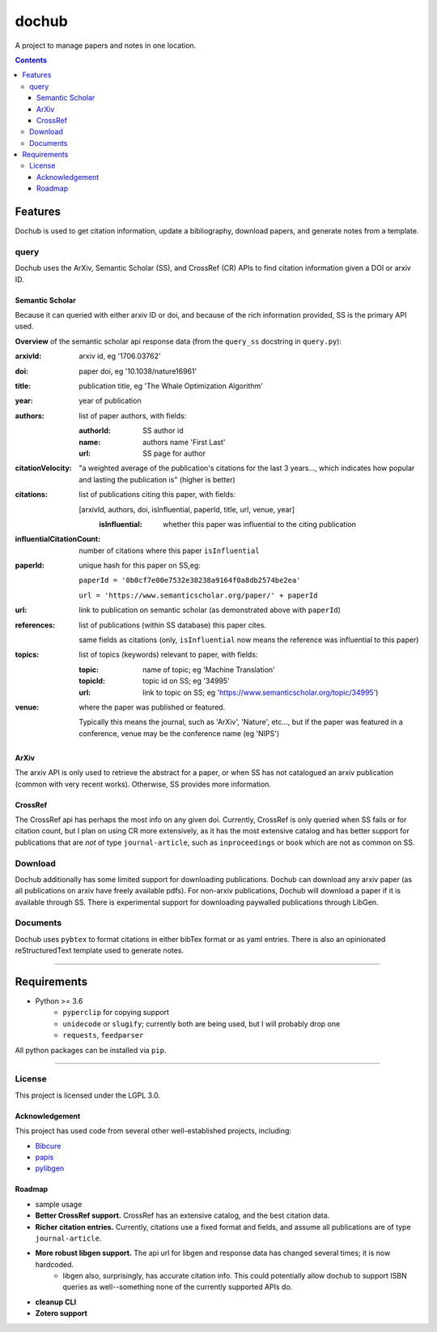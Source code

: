 ######
dochub
######
A project to manage papers and notes in one location.

.. contents::


Features
========
Dochub is used to get citation information, update a bibliography, download papers, and generate notes from a template.

query
-----
Dochub uses the ArXiv, Semantic Scholar (SS), and CrossRef (CR) APIs to find citation information given a DOI or arxiv ID.

Semantic Scholar
^^^^^^^^^^^^^^^^
Because it can queried with either arxiv ID or doi, and because of the rich information provided, SS is the primary API used.

**Overview** of the semantic scholar api response data (from the ``query_ss`` docstring in ``query.py``):

:arxivId: arxiv id, eg '1706.03762'
:doi: paper doi, eg '10.1038/nature16961'
:title: publication title, eg 'The Whale Optimization Algorithm'
:year: year of publication
:authors: list of paper authors, with fields:

    :authorId: SS author id
    :name: authors name 'First Last'
    :url: SS page for author
:citationVelocity:
    "a weighted average of the publication's citations for
    the last 3 years..., which indicates how popular and
    lasting the publication is" (higher is better)

:citations: list of publications citing this paper, with fields:

    [arxivId, authors, doi, isInfluential, paperId, title, url, venue, year]
        :isInfluential: whether this paper was influential to the citing publication

:influentialCitationCount: number of citations where this paper ``isInfluential``
:paperId: unique hash for this paper on SS,eg:

    ``paperId = '0b0cf7e00e7532e38238a9164f0a8db2574be2ea'``

    ``url = 'https://www.semanticscholar.org/paper/' + paperId``
:url: link to publication on semantic scholar (as demonstrated above with ``paperId``)
:references: list of publications (within SS database) this paper cites.

    same fields as citations (only, ``isInfluential`` now means the reference
    was influential to this paper)

:topics: list of topics (keywords) relevant to paper, with fields:

    :topic: name of topic; eg 'Machine Translation'
    :topicId: topic id on SS; eg '34995'
    :url: link to topic on SS; eg 'https://www.semanticscholar.org/topic/34995')

:venue: where the paper was published or featured.

    Typically this means the journal, such as 'ArXiv', 'Nature', etc..., but if the paper was
    featured in a conference, venue may be the conference name (eg 'NIPS')


ArXiv
^^^^^
The arxiv API is only used to retrieve the abstract for a paper, or when SS has not catalogued an arxiv publication (common with very recent works). Otherwise, SS provides more information.

CrossRef
^^^^^^^^
The CrossRef api has perhaps the most info on any given doi. Currently, CrossRef is only queried when SS fails or for citation count, but I plan on using CR more extensively, as it has the most extensive catalog and has better support for publications that are *not* of type ``journal-article``, such as ``inproceedings`` or ``book`` which are not as common on SS.


Download
--------
Dochub additionally has some limited support for downloading publications. Dochub can download any arxiv paper (as all publications on arxiv have freely available pdfs). For non-arxiv publications, Dochub will download a paper if it is available through SS. There is experimental support for downloading paywalled publications through LibGen.

Documents
---------
Dochub uses ``pybtex`` to format citations in either bibTex format or as yaml entries. There is also an opinionated reStructuredText template used to generate notes.

----

Requirements
============
- Python >= 3.6
    - ``pyperclip`` for copying support
    - ``unidecode`` or ``slugify``; currently both are being used, but I will probably drop one
    - ``requests``, ``feedparser``

All python packages can be installed via ``pip``.

-----

License
-------
This project is licensed under the LGPL 3.0.

Acknowledgement
^^^^^^^^^^^^^^^
This project has used code from several other well-established projects, including:

- `Bibcure <https://github.com/bibcure/bibcure>`_
- `papis <https://github.com/papis/papis>`_
- `pylibgen <https://github.com/JoshuaRLi/pylibgen>`_




Roadmap
^^^^^^^
- sample usage
- **Better CrossRef support.** CrossRef has an extensive catalog, and the best citation data.
- **Richer citation entries.** Currently, citations use a fixed format and fields, and assume all publications are of type ``journal-article``.
- **More robust libgen support.** The api url for libgen and response data has changed several times; it is now hardcoded.
    - libgen also, surprisingly, has accurate citation info. This could potentially allow dochub to support ISBN queries as well--something none of the currently supported APIs do.
- **cleanup CLI**
- **Zotero support**


